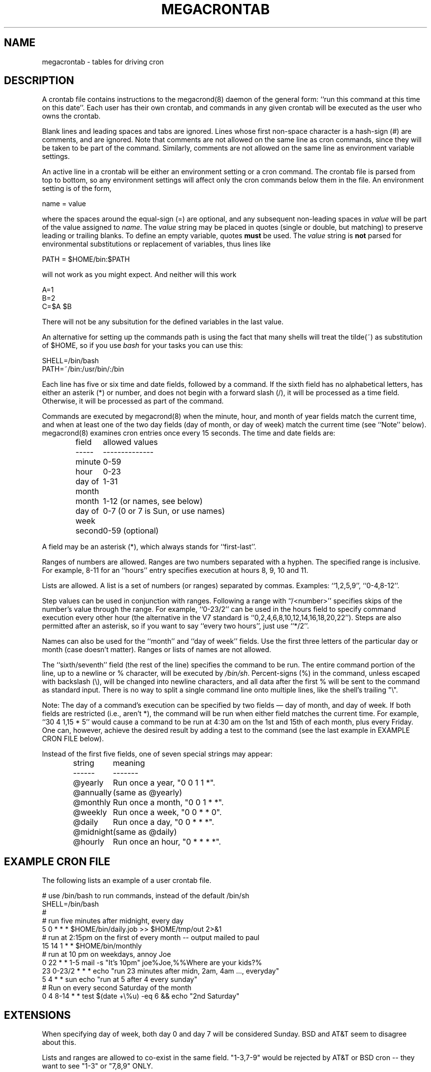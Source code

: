 .\" Manpage for megacrontab.
.\" Contact mpelletier@wikimedia.org to correct errors or typos.
.de URL
\\$2 \(laURL:\\$1\(ra\\$3
..
.if \n[.g] .mso www.tmac
.TH MEGACRONTAB 5 "18 May 2014" "0.4.1" "Wikimedia"
.SH NAME
megacrontab \- tables for driving cron
.SH DESCRIPTION
A crontab file contains instructions to the megacrond(8) daemon of the general
form: ``run this command at this time on this date''. Each user has their own
crontab, and commands in any given crontab will be executed as the user who
owns the crontab.
.PP
Blank lines and leading spaces and tabs are ignored. Lines whose first
non-space character is a hash-sign (#) are comments, and are ignored. Note
that comments are not allowed on the same line as cron commands, since they
will be taken to be part of the command. Similarly, comments are not allowed
on the same line as environment variable settings.
.PP
An active line in a crontab will be either an environment setting or a cron
command.  The crontab file is parsed from top to bottom, so any environment
settings will affect only the cron commands below them in the file.
An environment setting is of the form,
.PP
    name = value
.PP
where the spaces around the equal-sign (=) are optional, and any subsequent
non-leading spaces in
.I value
will be part of the value assigned to
.IR name .
The
.I value
string may be placed in quotes (single or double, but matching) to preserve
leading or trailing blanks. To define an empty variable, quotes
.B must
be used.
The  
.I value
string is 
.B not
parsed for environmental substitutions or replacement of variables, thus lines
like
.PP
    PATH = $HOME/bin:$PATH
.PP
will not work as you might expect. And neither will this work
.PP
    A=1
    B=2
    C=$A $B
.PP
There will not be any subsitution for the defined variables in the last value.
.PP
An alternative for setting up the commands path is using the fact that many
shells will treat the tilde(~) as substitution of $HOME, so if you use 
.I bash
for your tasks you can use this:
.PP
     SHELL=/bin/bash
     PATH=~/bin:/usr/bin/:/bin
.PP
.\"The format of a cron command is very much the V7 standard, with a number of
.\"upward-compatible extensions.
.\"Commented out because I don't know what V7 is.
Each line has five or six time and date fields, followed by a command. If the
sixth field has no alphabetical letters, has either an asterik (*) or number,
and does not begin with a forward slash (/), it will be processed as a time
field. Otherwise, it will be processed as part of the command.
.PP
Commands are executed by megacrond(8) when the minute, hour, and month of year
fields match the current time, and when at least one of the two day fields (day
of month, or day of week) match the current time (see ``Note'' below).
megacrond(8) examines cron entries once every 15 seconds. The time and date
fields are:
.IP
.ta 1.5i
field	allowed values
.br
-----	--------------
.br
minute	0-59
.br
hour	0-23
.br
day of month	1-31
.br
month	1-12 (or names, see below)
.br
day of week	0-7 (0 or 7 is Sun, or use names)
.br
second	0-59 (optional)
.PP
A field may be an asterisk (*), which always stands for ``first\-last''.
.PP
Ranges of numbers are allowed.  Ranges are two numbers separated with a hyphen.
The specified range is inclusive.  For example, 8-11 for an ``hours'' entry
specifies execution at hours 8, 9, 10 and 11.
.PP
Lists are allowed.  A list is a set of numbers (or ranges) separated by commas.
Examples: ``1,2,5,9'', ``0-4,8-12''.
.PP
Step values can be used in conjunction with ranges. Following a range with
``/<number>'' specifies skips of the number's value through the range. For
example, ``0-23/2'' can be used in the hours field to specify command execution
every other hour (the alternative in the V7 standard is 
``0,2,4,6,8,10,12,14,16,18,20,22''). Steps are also permitted after an
asterisk, so if you want to say ``every two hours'', just use ``*/2''.
.PP
Names can also be used for the ``month'' and ``day of week'' fields. Use the
first three letters of the particular day or month (case doesn't matter).
Ranges or lists of names are not allowed.
.PP
The ``sixth/seventh'' field (the rest of the line) specifies the command to be
run. The entire command portion of the line, up to a newline or % character,
will be executed by 
\fI/bin/sh\fR.
Percent-signs (%) in the command, unless escaped with backslash (\\), will
be changed into newline characters, and all data after the first % will be sent
to the command as standard input. There is no way to split a single command
line onto multiple lines, like the shell's trailing "\\".
.PP
Note: The day of a command's execution can be specified by two fields \(em day
of month, and day of week. If both fields are restricted (i.e., aren't *), the
command will be run when either field matches the current time. For example,
.br
``30 4 1,15 * 5''
would cause a command to be run at 4:30 am on the 1st and 15th of each month,
plus every Friday. One can, however, achieve the desired result by adding a
test to the command (see the last example in EXAMPLE CRON FILE below).

.PP
Instead of the first five fields, one of seven special strings may appear:
.IP
.ta 1.5i
string	meaning
.br
------	-------
.br
.\"@reboot	Run once, at startup.
.\".br
@yearly	Run once a year, "0 0 1 1 *".
.br
@annually	(same as @yearly)
.br
@monthly	Run once a month, "0 0 1 * *".
.br
@weekly	Run once a week, "0 0 * * 0".
.br
@daily	Run once a day, "0 0 * * *".
.br
@midnight	(same as @daily)
.br
@hourly	Run once an hour, "0 * * * *".
.br
.\".PP
.\"Please note that startup, as far as @reboot is concerned, is the time when
.\"the megacrond(8) daemon startup. In particular, it may be before some system
.\"daemons, or other facilities, were startup.  This is due to the boot order
.\"sequence of the machine.
.SH EXAMPLE CRON FILE

The following lists an example of a user crontab file.

.nf

# use /bin/bash to run commands, instead of the default /bin/sh
SHELL=/bin/bash
.\"# mail any output to `paul', no matter whose crontab this is
.\"MAILTO=paul
#
# run five minutes after midnight, every day
5 0 * * *       $HOME/bin/daily.job >> $HOME/tmp/out 2>&1
# run at 2:15pm on the first of every month -- output mailed to paul
15 14 1 * *     $HOME/bin/monthly
# run at 10 pm on weekdays, annoy Joe
0 22 * * 1-5    mail \-s "It's 10pm" joe%Joe,%%Where are your kids?%
23 0-23/2 * * * echo "run 23 minutes after midn, 2am, 4am ..., everyday"
5 4 * * sun     echo "run at 5 after 4 every sunday"
# Run on every second Saturday of the month
0 4 8-14 * *    test $(date +\\%u) \-eq 6 && echo "2nd Saturday"
.fi
.\".SH EXAMPLE SYSTEM CRON FILE

.\"The following lists the content of a regular system-wide crontab file. Unlike a
.\"user's crontab, this file has the username field, as used by /etc/crontab.

.\".nf
.\"# /etc/crontab: system-wide crontab
.\"# Unlike any other crontab you don't have to run the `crontab'
.\"# command to install the new version when you edit this file
.\"# and files in /etc/cron.d. These files also have username fields,
.\"# that none of the other crontabs do.

.\"SHELL=/bin/sh
.\"PATH=/usr/local/sbin:/usr/local/bin:/sbin:/bin:/usr/sbin:/usr/bin

.\"# m h dom mon dow user	command
.\"17 * * * *  root  cd / && run-parts --report /etc/cron.hourly
.\"25 6 * * *  root  test \-x /usr/sbin/anacron || ( cd / && run-parts \-\-report /etc/cron.daily )
.\"47 6 * * 7  root  test \-x /usr/sbin/anacron || ( cd / && run-parts \-\-report /etc/cron.weekly )
.\"52 6 1 * *  root  test \-x /usr/sbin/anacron || ( cd / && run-parts \-\-report /etc/cron.monthly )
.\"#
.\".fi
.SH EXTENSIONS
When specifying day of week, both day 0 and day 7 will be considered Sunday.
BSD and AT&T seem to disagree about this.
.PP
Lists and ranges are allowed to co-exist in the same field.  "1-3,7-9" would
be rejected by AT&T or BSD cron -- they want to see "1-3" or "7,8,9" ONLY.
.PP
Ranges can include "steps", so "1-9/2" is the same as "1,3,5,7,9".
.PP
Months or days of the week can be specified by name.
.PP
All of the `@' commands that can appear in place of the first five fields
are extensions.
.SH DIAGNOSTICS
A usage message appears if ran with a bad command line.
.PP
In addition, a error message appears for each bad CRON expression in the
current crontab when attempting to install it.
.SH ENVIRONMENT VARIABLES
.TP
.B VISUAL
.br
Specify the
.B megacrontab
editor using VISUAL.
.TP
.B EDITOR
.br
Uses EDITOR as the
.B megacrontab
editor, if VISUAL is not set.
.SH FILES
/etc/cron.allow
.br
/etc/cron.deny
.br
/etc/megacron.conf
.SH SEE ALSO
megacrontab(1), megacrond(8), megacron(8), megacron-status(1)
.SH BUGS
When a percent sign is escaped within double or single quotes (ex: "\\%"),
its backslash should remain, even if within nested quotes. However, the
backslash gets removed if within nested quotes (ex: "'\\%'" -> "'%'"); this
scales as such. A way to work around this is to effectively place one more
backslash before it (ex: "'\\\\%'" -> "'\\%'"). Note: given that backslash is
an escape character it may take typing two more in order to add one more.
.SH LIMITATIONS
Two main limitations are that
.B megacrontab
processes quotes as part of the value in an environment setting (thus they
cannot be set to empty), and it does not recognize @reboot as an interval.
.SH BUGS
.B megacrontab
is part of the open source project Megacron. Report any bugs to the project's
GitHub
.br
.URL "https://github.com/BigFav/MegaCron" "page" "."
.SH HISTORY
.B megacrontab
is based on crontab(1) and crontab(5).
.SH AUTHOR
Favian Contreras <fnc4@cornell.edu> is the original creator of this manual
page. The project leader is Marc-Andre Pelletier
.br
<mpelletier@wikimedia.org>.
